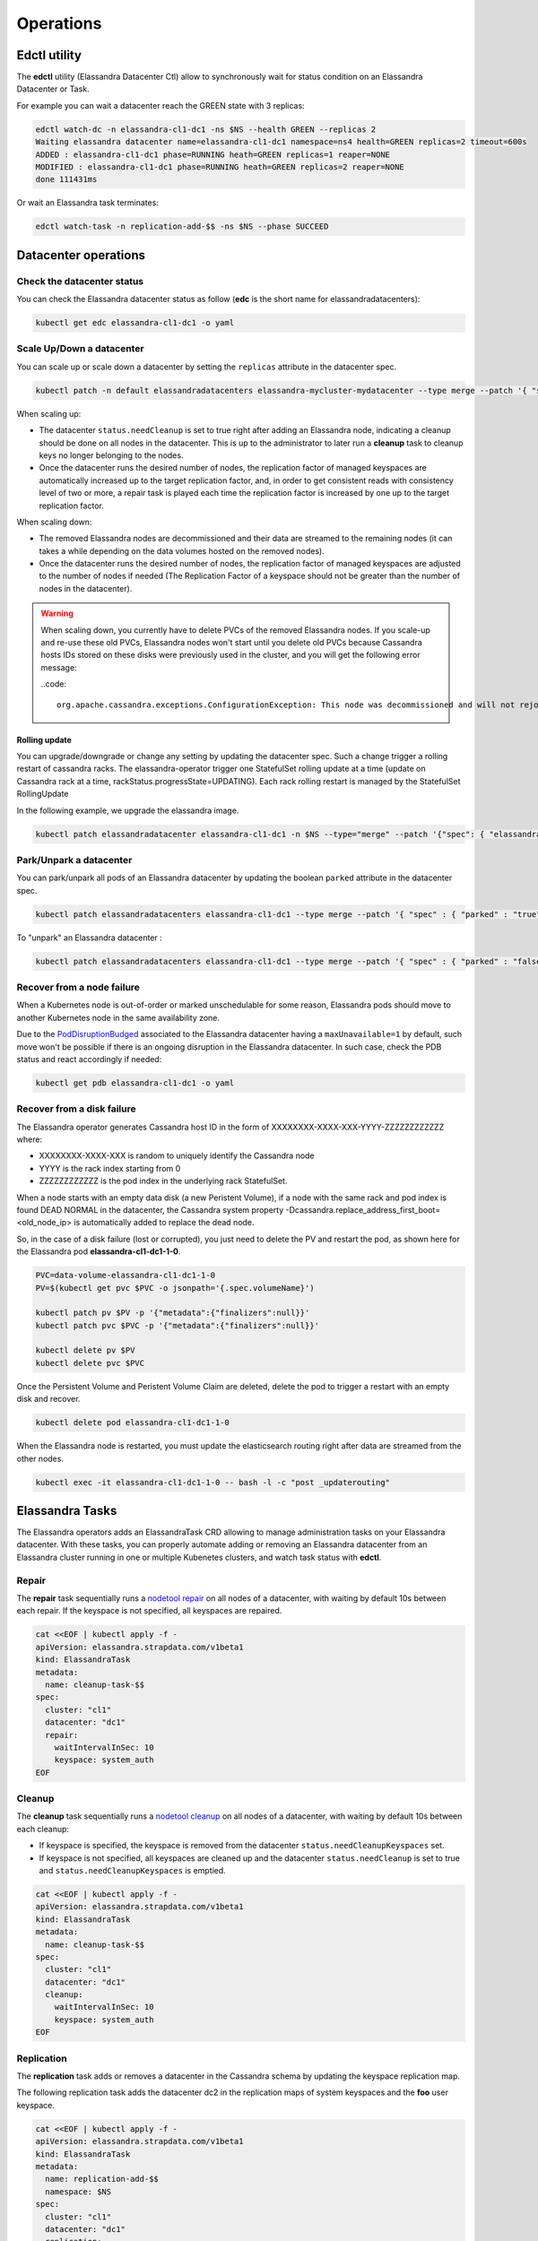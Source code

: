 Operations
**********

Edctl utility
=============

The **edctl** utility (Elassandra Datacenter Ctl) allow to synchronously wait for status condition on an Elassandra Datacenter or Task.

For example you can wait a datacenter reach the GREEN state with 3 replicas:

.. code::

    edctl watch-dc -n elassandra-cl1-dc1 -ns $NS --health GREEN --replicas 2
    Waiting elassandra datacenter name=elassandra-cl1-dc1 namespace=ns4 health=GREEN replicas=2 timeout=600s
    ADDED : elassandra-cl1-dc1 phase=RUNNING heath=GREEN replicas=1 reaper=NONE
    MODIFIED : elassandra-cl1-dc1 phase=RUNNING heath=GREEN replicas=2 reaper=NONE
    done 111431ms

Or wait an Elassandra task terminates:

.. code::

    edctl watch-task -n replication-add-$$ -ns $NS --phase SUCCEED

Datacenter operations
=====================

Check the datacenter status
___________________________

You can check the Elassandra datacenter status as follow (**edc** is the short name for elassandradatacenters):

.. code::

    kubectl get edc elassandra-cl1-dc1 -o yaml

Scale Up/Down a datacenter
__________________________

You can scale up or scale down a datacenter by setting the ``replicas`` attribute in the datacenter spec.

.. code-block:: bash

   kubectl patch -n default elassandradatacenters elassandra-mycluster-mydatacenter --type merge --patch '{ "spec" : { "replicas" : 6 }}'

When scaling up:

* The datacenter ``status.needCleanup`` is set to true right after adding an Elassandra node, indicating a cleanup should be
  done on all nodes in the datacenter. This is up to the administrator to later run a **cleanup** task to cleanup keys no longer belonging to the nodes.
* Once the datacenter runs the desired number of nodes, the replication factor of managed keyspaces are automatically
  increased up to the target replication factor, and, in order to get consistent reads with consistency level of two or more,
  a repair task is played each time the replication factor is increased by one up to the target replication factor.

When scaling down:

* The removed Elassandra nodes are decommissioned and their data are streamed to the remaining nodes (it can takes a while depending on the data volumes hosted on the removed nodes).
* Once the datacenter runs the desired number of nodes, the replication factor of managed keyspaces are adjusted to the number of nodes if needed (The Replication Factor of a keyspace should not
  be greater than the number of nodes in the datacenter).

.. warning::

    When scaling down, you currently have to delete PVCs of the removed Elassandra nodes.
    If you scale-up and re-use these old PVCs, Elassandra nodes won't start until you delete old PVCs because Cassandra
    hosts IDs stored on these disks were previously used in the cluster, and you will get the following error message:

    ..code::

        org.apache.cassandra.exceptions.ConfigurationException: This node was decommissioned and will not rejoin the ring unless cassandra.override_decommission=true has been set, or all existing data is removed and the node is bootstrapped again

Rolling update
--------------

You can upgrade/downgrade or change any setting by updating the datacenter spec. Such a change trigger a rolling restart of cassandra racks.
The elassandra-operator trigger one StatefulSet rolling update at a time (update on Cassandra rack at a time, rackStatus.progressState=UPDATING).
Each rack rolling restart is managed by the StatefulSet RollingUpdate

In the following example, we upgrade the elassandra image.

.. code-block:: bash

    kubectl patch elassandradatacenter elassandra-cl1-dc1 -n $NS --type="merge" --patch '{"spec": { "elassandraImage": "strapdata/elassandra-node:6.8.4.5" }}'

Park/Unpark a datacenter
________________________

You can park/unpark all pods of an Elassandra datacenter by updating the boolean ``parked`` attribute in the datacenter spec.

.. code-block:: bash

    kubectl patch elassandradatacenters elassandra-cl1-dc1 --type merge --patch '{ "spec" : { "parked" : "true"}}'

To "unpark" an Elassandra datacenter :

.. code-block:: bash

    kubectl patch elassandradatacenters elassandra-cl1-dc1 --type merge --patch '{ "spec" : { "parked" : "false"}}'

Recover from a node failure
___________________________

When a Kubernetes node is out-of-order or marked unschedulable for some reason, Elassandra pods should move to another Kubernetes node in the same availability zone.

Due to the `PodDisruptionBudged <https://kubernetes.io/docs/tasks/run-application/configure-pdb/>`_ associated to the Elassandra datacenter having
a ``maxUnavailable=1`` by default, such move won't be possible if there is an ongoing
disruption in the Elassandra datacenter. In such case, check the PDB status and react accordingly if needed:

.. code::

    kubectl get pdb elassandra-cl1-dc1 -o yaml


Recover from a disk failure
___________________________

The Elassandra operator generates Cassandra host ID in the form of XXXXXXXX-XXXX-XXX-YYYY-ZZZZZZZZZZZZ where:

* XXXXXXXX-XXXX-XXX is random to uniquely identify the Cassandra node
* YYYY is the rack index starting from 0
* ZZZZZZZZZZZZ is the pod index in the underlying rack StatefulSet.

When a node starts with an empty data disk (a new Peristent Volume), if a node with the same rack and pod index is found DEAD NORMAL in the datacenter,
the Cassandra system property -Dcassandra.replace_address_first_boot=<old_node_ip> is automatically added to replace the dead node.

So, in the case of a disk failure (lost or corrupted), you just need to delete the PV and restart the pod, as shown here for the Elassandra pod **elassandra-cl1-dc1-1-0**.

.. code::

    PVC=data-volume-elassandra-cl1-dc1-1-0
    PV=$(kubectl get pvc $PVC -o jsonpath='{.spec.volumeName}')

    kubectl patch pv $PV -p '{"metadata":{"finalizers":null}}'
    kubectl patch pvc $PVC -p '{"metadata":{"finalizers":null}}'

    kubectl delete pv $PV
    kubectl delete pvc $PVC

Once the Persistent Volume and Peristent Volume Claim are deleted, delete the pod to trigger a restart with an empty disk and recover.

.. code::

    kubectl delete pod elassandra-cl1-dc1-1-0

When the Elassandra node is restarted, you must update the elasticsearch routing right after data are streamed from the other nodes.

.. code::

    kubectl exec -it elassandra-cl1-dc1-1-0 -- bash -l -c "post _updaterouting"

Elassandra Tasks
================

The Elassandra operators adds an ElassandraTask CRD allowing to manage administration tasks on your Elassandra datacenter.
With these tasks, you can properly automate adding or removing an Elassandra datacenter from an Elassandra cluster running in one or multiple
Kubenetes clusters, and watch task status with **edctl**.

Repair
______

The **repair** task sequentially runs a
`nodetool repair <https://cassandra.apache.org/doc/latest/tools/nodetool/repair.html?highlight=repair>`_
on all nodes of a datacenter, with waiting by default 10s between each repair. If the keyspace is not specified,
all keyspaces are repaired.

.. code::

    cat <<EOF | kubectl apply -f -
    apiVersion: elassandra.strapdata.com/v1beta1
    kind: ElassandraTask
    metadata:
      name: cleanup-task-$$
    spec:
      cluster: "cl1"
      datacenter: "dc1"
      repair:
        waitIntervalInSec: 10
        keyspace: system_auth
    EOF

Cleanup
_______

The **cleanup** task sequentially runs a `nodetool cleanup <https://cassandra.apache.org/doc/latest/tools/nodetool/cleanup.html>`_
on all nodes of a datacenter, with waiting by default 10s between each cleanup:

* If keyspace is specified, the keyspace is removed from the datacenter ``status.needCleanupKeyspaces`` set.
* If keyspace is not specified, all keyspaces are cleaned up and the datacenter ``status.needCleanup`` is set to true
  and ``status.needCleanupKeyspaces`` is emptied.

.. code::

    cat <<EOF | kubectl apply -f -
    apiVersion: elassandra.strapdata.com/v1beta1
    kind: ElassandraTask
    metadata:
      name: cleanup-task-$$
    spec:
      cluster: "cl1"
      datacenter: "dc1"
      cleanup:
        waitIntervalInSec: 10
        keyspace: system_auth
    EOF

Replication
___________

The **replication** task adds or removes a datacenter in the Cassandra schema by updating the keyspace replication map.

The following replication task adds the datacenter dc2 in the replication maps of system keyspaces and the **foo** user keyspace.

.. code::

    cat <<EOF | kubectl apply -f -
    apiVersion: elassandra.strapdata.com/v1beta1
    kind: ElassandraTask
    metadata:
      name: replication-add-$$
      namespace: $NS
    spec:
      cluster: "cl1"
      datacenter: "dc1"
      replication:
        action: ADD
        dcName: "dc2"
        dcSize: 1
        replicationMap:
          foo: 1
    EOF

Rebuild
_______

The **rebuild** task runs a `nodetool rebuild <https://cassandra.apache.org/doc/latest/tools/nodetool/rebuild.html?highlight=rebuild>`_
on all nodes of a datacenter in order to stream the data from another existing datacenter.

The following rebuild task rebuild the datacenter **dc2** by streaming data from the datacenter **dc1**.

.. code::

    cat <<EOF | kubectl apply -f -
    apiVersion: elassandra.strapdata.com/v1beta1
    kind: ElassandraTask
    metadata:
      name: rebuild-dc2-$$
      namespace: $NS
    spec:
      cluster: "cl1"
      datacenter: "dc2"
      rebuild:
        srcDcName: "dc1"
    EOF

Update routing
______________

The **updateRouting** task updates the Elasticsearch routing table for all nodes of an Elassandra datacenter.
This is usually done after a datacenter rebuild when data becomes available to properly open elasticsearch indices.

.. code::

    cat <<EOF | kubectl apply -f -
    apiVersion: elassandra.strapdata.com/v1beta1
    kind: ElassandraTask
    metadata:
      name: updaterouting-dc2-$$
      namespace: $NS
    spec:
      cluster: "cl1"
      datacenter: "dc2"
      updateRouting: {}
    EOF

Remove nodes
____________

The **removeNodes** task runs a `nodetool removenode <https://cassandra.apache.org/doc/latest/tools/nodetool/removenode.html>`_
for all nodes of a deleted datacenter. This is usually done after a datacenter is deleted and after replication for
that datacenter has been remove with a ``replication`` task.

The following task is executed on one node of the datacenter **dc1** to remove all nodes from the datacenter **dc2**.

.. code::

    cat <<EOF | kubectl apply -f -
    apiVersion: elassandra.strapdata.com/v1beta1
    kind: ElassandraTask
    metadata:
      name: removenodes-dc2-$$
      namespace: $NS
    spec:
      cluster: "cl1"
      datacenter: "dc1"
      removeNodes:
        dcName: "dc2"
    EOF